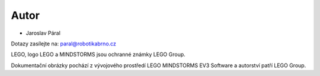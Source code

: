 Autor
-------

* Jaroslav Páral

Dotazy zasílejte na: paral@robotikabrno.cz

LEGO, logo LEGO a MINDSTORMS jsou ochranné známky LEGO Group. 

Dokumentační obrázky pochází z vývojového prostředí LEGO MINDSTORMS EV3 Software a autorství patří LEGO Group.

